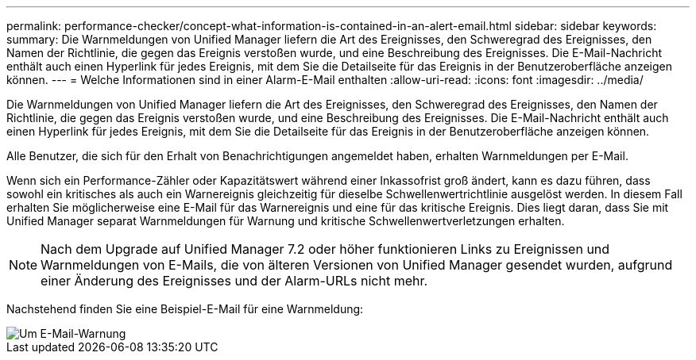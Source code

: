 ---
permalink: performance-checker/concept-what-information-is-contained-in-an-alert-email.html 
sidebar: sidebar 
keywords:  
summary: Die Warnmeldungen von Unified Manager liefern die Art des Ereignisses, den Schweregrad des Ereignisses, den Namen der Richtlinie, die gegen das Ereignis verstoßen wurde, und eine Beschreibung des Ereignisses. Die E-Mail-Nachricht enthält auch einen Hyperlink für jedes Ereignis, mit dem Sie die Detailseite für das Ereignis in der Benutzeroberfläche anzeigen können. 
---
= Welche Informationen sind in einer Alarm-E-Mail enthalten
:allow-uri-read: 
:icons: font
:imagesdir: ../media/


[role="lead"]
Die Warnmeldungen von Unified Manager liefern die Art des Ereignisses, den Schweregrad des Ereignisses, den Namen der Richtlinie, die gegen das Ereignis verstoßen wurde, und eine Beschreibung des Ereignisses. Die E-Mail-Nachricht enthält auch einen Hyperlink für jedes Ereignis, mit dem Sie die Detailseite für das Ereignis in der Benutzeroberfläche anzeigen können.

Alle Benutzer, die sich für den Erhalt von Benachrichtigungen angemeldet haben, erhalten Warnmeldungen per E-Mail.

Wenn sich ein Performance-Zähler oder Kapazitätswert während einer Inkassofrist groß ändert, kann es dazu führen, dass sowohl ein kritisches als auch ein Warnereignis gleichzeitig für dieselbe Schwellenwertrichtlinie ausgelöst werden. In diesem Fall erhalten Sie möglicherweise eine E-Mail für das Warnereignis und eine für das kritische Ereignis. Dies liegt daran, dass Sie mit Unified Manager separat Warnmeldungen für Warnung und kritische Schwellenwertverletzungen erhalten.

[NOTE]
====
Nach dem Upgrade auf Unified Manager 7.2 oder höher funktionieren Links zu Ereignissen und Warnmeldungen von E-Mails, die von älteren Versionen von Unified Manager gesendet wurden, aufgrund einer Änderung des Ereignisses und der Alarm-URLs nicht mehr.

====
Nachstehend finden Sie eine Beispiel-E-Mail für eine Warnmeldung:

image::../media/um-email-alert.gif[Um E-Mail-Warnung]
